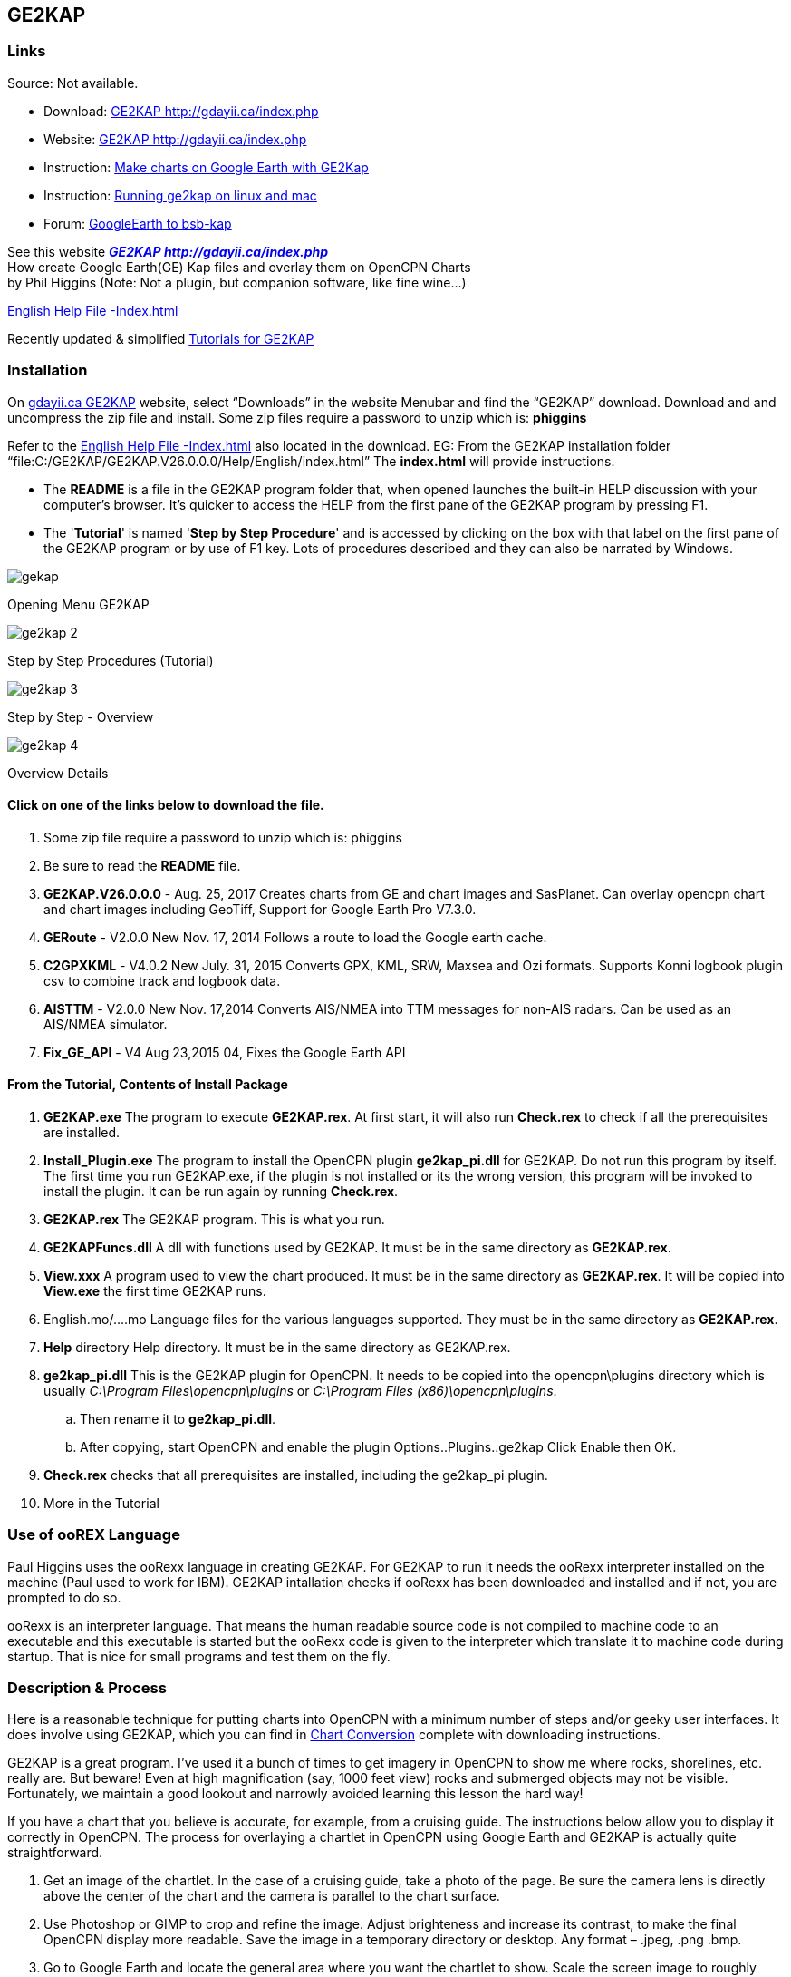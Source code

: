 == GE2KAP

=== Links

Source: Not available. +

* Download: http://gdayii.ca/index.php[GE2KAP
http://gdayii.ca/index.php] +
* Website: http://gdayii.ca/index.php[GE2KAP
http://gdayii.ca/index.php] +
* Instruction:
https://opencpn.wordpress.com/2016/04/10/make-charts-on-google-earth-with-ge2kap/[Make
charts on Google Earth with GE2Kap]
* Instruction:
http://www.cruisersforum.com/forums/f121/running-ge2kap-on-linux-and-mac-195925.html[Running
ge2kap on linux and mac] +
* Forum:
http://www.cruisersforum.com/forums/f121/google-earth-to-bsb-kap-43680.html[GoogleEarth
to bsb-kap]

See this website *_http://gdayii.ca/index.php[GE2KAP
http://gdayii.ca/index.php]_* +
How create Google Earth(GE) Kap files and overlay them on OpenCPN
Charts +
by Phil Higgins (Note: Not a plugin, but companion software, like fine
wine…)

http://www.shoreline.fr/PHiggins/GE2KAP/English/index.html[English Help
File -Index.html]

Recently updated & simplified
https://onedrive.live.com/?authkey=!AOZ2eHjJaiMT9yE&id=E42CE519717DF71B!1339&cid=E42CE519717DF71B[Tutorials
for GE2KAP]

=== Installation

On http://gdayii.ca/index.php[gdayii.ca GE2KAP] website, select
“Downloads” in the website Menubar and find the “GE2KAP” download.
Download and and uncompress the zip file and install. Some zip files
require a password to unzip which is: *phiggins*

Refer to the
http://www.shoreline.fr/PHiggins/GE2KAP/English/index.html[English Help
File -Index.html] also located in the download. EG: From the GE2KAP
installation folder
“file:C:/GE2KAP/GE2KAP.V26.0.0.0/Help/English/index.html” The
*index.html* will provide instructions.

* The *README* is a file in the GE2KAP program folder that, when opened
launches the built-in HELP discussion with your computer's browser. It's
quicker to access the HELP from the first pane of the GE2KAP program by
pressing F1.
* The '*Tutorial*' is named '*Step by Step Procedure*' and is accessed
by clicking on the box with that label on the first pane of the GE2KAP
program or by use of F1 key. Lots of procedures described and they can
also be narrated by Windows.

image::gekap.png[]

Opening Menu GE2KAP

image::ge2kap-2.jpeg[]

Step by Step Procedures (Tutorial)

image::ge2kap-3.jpeg[]

Step by Step - Overview

image::ge2kap-4.jpeg[]

Overview Details

==== Click on one of the links below to download the file.

. Some zip file require a password to unzip which is: phiggins
. Be sure to read the *README* file.
. *GE2KAP.V26.0.0.0* - Aug. 25, 2017 Creates charts from GE and chart
images and SasPlanet. Can overlay opencpn chart and chart images
including GeoTiff, Support for Google Earth Pro V7.3.0.
. *GERoute* - V2.0.0 New Nov. 17, 2014 Follows a route to load the
Google earth cache.
. *C2GPXKML* - V4.0.2 New July. 31, 2015 Converts GPX, KML, SRW, Maxsea
and Ozi formats. Supports Konni logbook plugin csv to combine track and
logbook data.
. *AISTTM* - V2.0.0 New Nov. 17,2014 Converts AIS/NMEA into TTM messages
for non-AIS radars. Can be used as an AIS/NMEA simulator.
. *Fix_GE_API* - V4 Aug 23,2015 04, Fixes the Google Earth API

==== From the Tutorial, Contents of Install Package

. *GE2KAP.exe* The program to execute *GE2KAP.rex*. At first start, it
will also run *Check.rex* to check if all the prerequisites are
installed.
. *Install_Plugin.exe* The program to install the OpenCPN plugin
*ge2kap_pi.dll* for GE2KAP. Do not run this program by itself. The first
time you run GE2KAP.exe, if the plugin is not installed or its the wrong
version, this program will be invoked to install the plugin. It can be
run again by running *Check.rex*.
. *GE2KAP.rex* The GE2KAP program. This is what you run.
. *GE2KAPFuncs.dll* A dll with functions used by GE2KAP. It must be in
the same directory as *GE2KAP.rex*.
. *View.xxx* A program used to view the chart produced. It must be in
the same directory as *GE2KAP.rex*. It will be copied into *View.exe*
the first time GE2KAP runs.
. English.mo/….mo Language files for the various languages supported.
They must be in the same directory as *GE2KAP.rex*.
. *Help* directory Help directory. It must be in the same directory as
GE2KAP.rex.
. *ge2kap_pi.dll* This is the GE2KAP plugin for OpenCPN. It needs to be
copied into the opencpn\plugins directory which is usually _C:\Program
Files\opencpn\plugins_ or _C:\Program Files (x86)\opencpn\plugins_.
.. Then rename it to *ge2kap_pi.dll*.
.. After copying, start OpenCPN and enable the plugin
Options..Plugins..ge2kap Click Enable then OK.
. *Check.rex* checks that all prerequisites are installed, including the
ge2kap_pi plugin.
. More in the Tutorial

=== Use of ooREX Language

Paul Higgins uses the ooRexx language in creating GE2KAP. For GE2KAP to
run it needs the ooRexx interpreter installed on the machine (Paul used
to work for IBM). GE2KAP intallation checks if ooRexx has been
downloaded and installed and if not, you are prompted to do so.

ooRexx is an interpreter language. That means the human readable source
code is not compiled to machine code to an executable and this
executable is started but the ooRexx code is given to the interpreter
which translate it to machine code during startup. That is nice for
small programs and test them on the fly.

=== Description & Process

Here is a reasonable technique for putting charts into OpenCPN with a
minimum number of steps and/or geeky user interfaces. It does involve
using GE2KAP, which you can find in
https://opencpn.org/wiki/dokuwiki/doku.php?id=opencpn:supplementary_software:chart_conversion_manual:chart_conversion[Chart
Conversion] complete with downloading instructions.

GE2KAP is a great program. I've used it a bunch of times to get imagery
in OpenCPN to show me where rocks, shorelines, etc. really are. But
beware! Even at high magnification (say, 1000 feet view) rocks and
submerged objects may not be visible. Fortunately, we maintain a good
lookout and narrowly avoided learning this lesson the hard way!

If you have a chart that you believe is accurate, for example, from a
cruising guide. The instructions below allow you to display it correctly
in OpenCPN. The process for overlaying a chartlet in OpenCPN using
Google Earth and GE2KAP is actually quite straightforward.

. Get an image of the chartlet. In the case of a cruising guide, take a
photo of the page. Be sure the camera lens is directly above the center
of the chart and the camera is parallel to the chart surface.
. Use Photoshop or GIMP to crop and refine the image. Adjust brighteness
and increase its contrast, to make the final OpenCPN display more
readable. Save the image in a temporary directory or desktop. Any format
– .jpeg, .png .bmp.
. Go to Google Earth and locate the general area where you want the
chartlet to show. Scale the screen image to roughly coincide with the
chartlet boundaries – no need to be precise. Go to View/Reset and reset
both Tilt and Compass.
. Select the *Add Image* Overlay tool on the GE toolbar. (Looks like two
rectangles slightly offset from each other. If there is no toolbar, go
to View and select Toolbar from the pull-down menu.) You will get a
dialog window. Give the chart a name (e.g. localname_PM for a chart from
Pacific Mexico) and browse to where you've saved the image. Don't hit
OK. (If you do, you can get back to the dialog screen by checking
Sidebar under View, right-clicking the overlay name in the sidebar and
selecting Properties.)
. In the dialog window, Slide the Transparency control back and forth to
get a level that allows you to align the chartlet image with the GE
image. Grab any corner to scale the chartlet to the GE image, and grab
the center to move it into position. (Hint: Use the corners rather than
the cross-hair in the center. Align one corner and then the opposite
one. Keep working it until you get it right.)
. Select a transparency level high up on the scale toward Opaque. If you
make the chartlet too transparent you won't be able to read things like
depths and waypoint names; if you make it too opaque it will appear in
OpenCPN with a black border around it, interrupting the flow of the
other chart features. Now click OK. Go to View in the taskbar and
unselect everything, to give you a clean image.
. Open *GE2KAP* and create a chart exactly as you would have done for a
GE image without the chartlet overlay (in other words, just use the left
side of the interface, ignoring everything on the right). Note where
GE2KAP files the chart in your directory structure (in my case,
C:\GE2KAP\GE2KAP.V10.0.6.2\Charts).
. Open *OpenCPN*, select Tools (image of a wrench)/Charts. If the
directory you saved your chart to is already listed, select it and click
_Remove Selected_. Now click _Add Directory_ … Browse to the directory
where you saved the chart, click _Open_, then in the chart dialog window
click *OK*.“ . Your new chart should now appear where it is supposed to
be on the OpenCPN chart.

Good luck!

==== Yacht Zen Simple Guide to Installing and Using GE2KAP

http://yachtzenagain.blogspot.com/2012/04/simple-guide-to-installing-and-using.html[Simple
Guide to Installing and using GE2KAP]

==== Yachtvalhalla Guides

Terry advises, I've not updated my tutorial/briefing
https://docs.google.com/gview?embedded=true&url=http://www.mediafire.com/file/c24p2w83mwkyrsc/Create_GE2KAP_Overlay_%28Rev12%29.pdf[Create
GE2KAP Overlay (Rev12) PDF] since the 'Step-by-Step Procedures' have
been incorporated into the program as shown above.

Since using the SAS Planet program with GE2KAP has many advantages, I've
also written a guide for using the programs together,
http://www.mediafire.com/file/2kd5acwgzrgww3q/GE2KAP2SASP.docx[GE2KAP2SASP
DOCX]

Also GE2KAP can be used to correct Raster Charts See
http://yachtvalhalla.net/navigation/correctcharts/correctcharts.htm[Correct
Charts]

==== Jon Hocking's KAP File Page

http://svocelot.com/Cruise_Info/Equipment/KAPFiles.htm[Jon Hocking's Kap
File Page]
http://svocelot.com/Cruise_Info/Equipment/OpenCPN.htm#GE&OpenCPN[GE and
OpenCPN] http://svocelot.com/Cruise_Info/Equipment/OpenCPN.htm#GE2KAP[GE
and KAP files]

==== SAS.Planet

Also using SAS Planetdownload link:
http://www.mediafire.com/file/8yth93vq81bkyri/SAS+Planet1.zip[SAS
Planet1]

GE2KAP can create a chart from the
*_http://www.shoreline.fr/PHiggins/GE2KAP/English/SasPlanet.html[SasPlanet]_*
dislayed map.

==== GE2KAP -Google Earth & Sas.planet

*GE2KAP* - Creates .KAP charts from Google Earth
*_http://www.gdayii.ca/Downloads/[gdayii.ca Downloads]_* Password to
decompress archive: “phiggins”

*GERoute* - Follows a route to load the Google Earth cache.

*C2GPXKML* - Converts navigation routes and tracks to different formats,
including Logbook!
